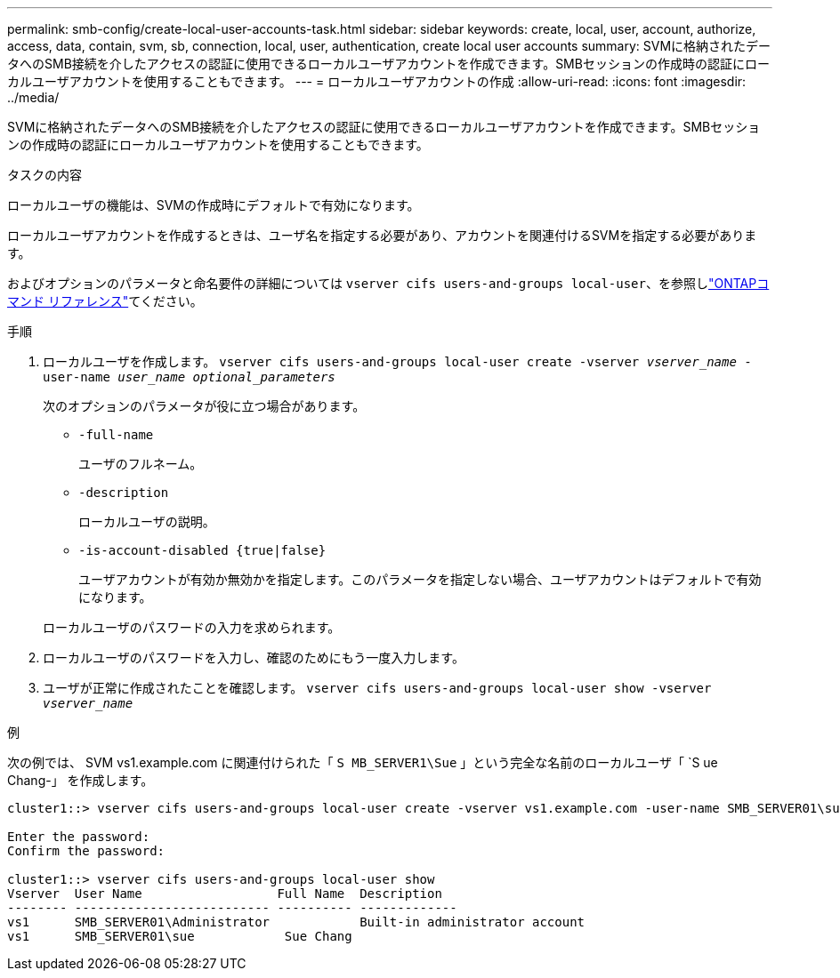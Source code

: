---
permalink: smb-config/create-local-user-accounts-task.html 
sidebar: sidebar 
keywords: create, local, user, account, authorize, access, data, contain, svm, sb, connection, local, user, authentication, create local user accounts 
summary: SVMに格納されたデータへのSMB接続を介したアクセスの認証に使用できるローカルユーザアカウントを作成できます。SMBセッションの作成時の認証にローカルユーザアカウントを使用することもできます。 
---
= ローカルユーザアカウントの作成
:allow-uri-read: 
:icons: font
:imagesdir: ../media/


[role="lead"]
SVMに格納されたデータへのSMB接続を介したアクセスの認証に使用できるローカルユーザアカウントを作成できます。SMBセッションの作成時の認証にローカルユーザアカウントを使用することもできます。

.タスクの内容
ローカルユーザの機能は、SVMの作成時にデフォルトで有効になります。

ローカルユーザアカウントを作成するときは、ユーザ名を指定する必要があり、アカウントを関連付けるSVMを指定する必要があります。

およびオプションのパラメータと命名要件の詳細については `vserver cifs users-and-groups local-user`、を参照しlink:https://docs.netapp.com/us-en/ontap-cli/search.html?q=vserver+cifs+users-and-groups+local-user["ONTAPコマンド リファレンス"^]てください。

.手順
. ローカルユーザを作成します。 `vserver cifs users-and-groups local-user create -vserver _vserver_name_ -user-name _user_name_ _optional_parameters_`
+
次のオプションのパラメータが役に立つ場合があります。

+
** `-full-name`
+
ユーザのフルネーム。

** `-description`
+
ローカルユーザの説明。

** `-is-account-disabled {true|false}`
+
ユーザアカウントが有効か無効かを指定します。このパラメータを指定しない場合、ユーザアカウントはデフォルトで有効になります。



+
ローカルユーザのパスワードの入力を求められます。

. ローカルユーザのパスワードを入力し、確認のためにもう一度入力します。
. ユーザが正常に作成されたことを確認します。 `vserver cifs users-and-groups local-user show -vserver _vserver_name_`


.例
次の例では、 SVM vs1.example.com に関連付けられた「 `S MB_SERVER1\Sue` 」という完全な名前のローカルユーザ「 `S ue Chang-」 を作成します。

[listing]
----
cluster1::> vserver cifs users-and-groups local-user create -vserver vs1.example.com ‑user-name SMB_SERVER01\sue -full-name "Sue Chang"

Enter the password:
Confirm the password:

cluster1::> vserver cifs users-and-groups local-user show
Vserver  User Name                  Full Name  Description
-------- -------------------------- ---------- -------------
vs1      SMB_SERVER01\Administrator            Built-in administrator account
vs1      SMB_SERVER01\sue            Sue Chang
----